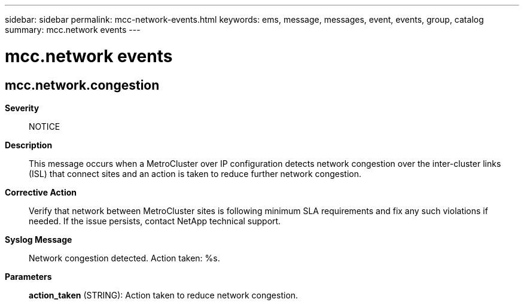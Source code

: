 ---
sidebar: sidebar
permalink: mcc-network-events.html
keywords: ems, message, messages, event, events, group, catalog
summary: mcc.network events
---

= mcc.network events
:toc: macro
:toclevels: 1
:hardbreaks:
:nofooter:
:icons: font
:linkattrs:
:imagesdir: ./media/

== mcc.network.congestion
*Severity*::
NOTICE
*Description*::
This message occurs when a MetroCluster over IP configuration detects network congestion over the inter-cluster links (ISL) that connect sites and an action is taken to reduce further network congestion.
*Corrective Action*::
Verify that network between MetroCluster sites is following minimum SLA requirements and fix any such violations if needed. If the issue persists, contact NetApp technical support.
*Syslog Message*::
Network congestion detected. Action taken: %s.
*Parameters*::
*action_taken* (STRING): Action taken to reduce network congestion.
